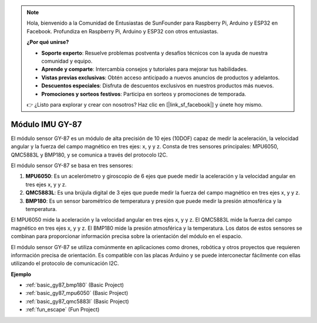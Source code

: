 .. note::

    Hola, bienvenido a la Comunidad de Entusiastas de SunFounder para Raspberry Pi, Arduino y ESP32 en Facebook. Profundiza en Raspberry Pi, Arduino y ESP32 con otros entusiastas.

    **¿Por qué unirse?**

    - **Soporte experto**: Resuelve problemas postventa y desafíos técnicos con la ayuda de nuestra comunidad y equipo.
    - **Aprende y comparte**: Intercambia consejos y tutoriales para mejorar tus habilidades.
    - **Vistas previas exclusivas**: Obtén acceso anticipado a nuevos anuncios de productos y adelantos.
    - **Descuentos especiales**: Disfruta de descuentos exclusivos en nuestros productos más nuevos.
    - **Promociones y sorteos festivos**: Participa en sorteos y promociones de temporada.

    👉 ¿Listo para explorar y crear con nosotros? Haz clic en [|link_sf_facebook|] y únete hoy mismo.

.. _cpn_gy87:

Módulo IMU GY-87
============================

.. image:: img/gy87.png
    :align: center
    :width: 40%

El módulo sensor GY-87 es un módulo de alta precisión de 10 ejes (10DOF) capaz de medir la aceleración, la velocidad angular y la fuerza del campo magnético en tres ejes: x, y y z. Consta de tres sensores principales: MPU6050, QMC5883L y BMP180, y se comunica a través del protocolo I2C.

El módulo sensor GY-87 se basa en tres sensores:

1. **MPU6050**: Es un acelerómetro y giroscopio de 6 ejes que puede medir la aceleración y la velocidad angular en tres ejes x, y y z.
2. **QMC5883L**: Es una brújula digital de 3 ejes que puede medir la fuerza del campo magnético en tres ejes x, y y z.
3. **BMP180**: Es un sensor barométrico de temperatura y presión que puede medir la presión atmosférica y la temperatura.

El MPU6050 mide la aceleración y la velocidad angular en tres ejes x, y y z. El QMC5883L mide la fuerza del campo magnético en tres ejes x, y y z. El BMP180 mide la presión atmosférica y la temperatura. Los datos de estos sensores se combinan para proporcionar información precisa sobre la orientación del módulo en el espacio.

El módulo sensor GY-87 se utiliza comúnmente en aplicaciones como drones, robótica y otros proyectos que requieren información precisa de orientación. Es compatible con las placas Arduino y se puede interconectar fácilmente con ellas utilizando el protocolo de comunicación I2C.

.. .. image:: img/GY-87-SCH.jpg
..     :align: center
..     :width: 100%

.. raw:: html

    <br/>

**Ejemplo**

* :ref:`basic_gy87_bmp180` (Basic Project)
* :ref:`basic_gy87_mpu6050` (Basic Project)
* :ref:`basic_gy87_qmc5883l` (Basic Project)
* :ref:`fun_escape` (Fun Project)
